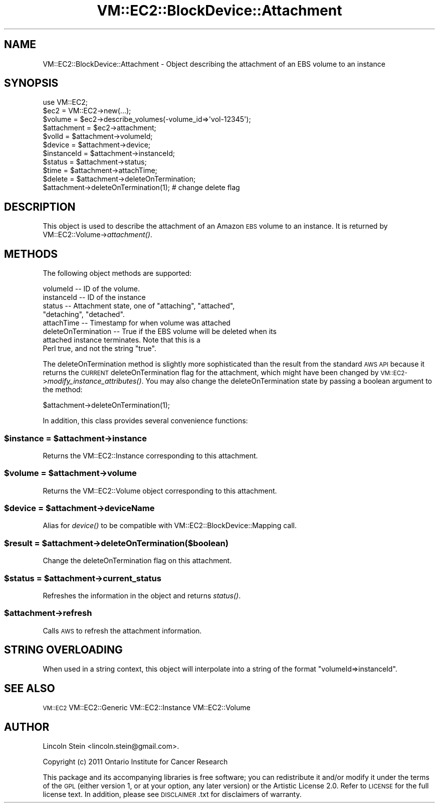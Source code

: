 .\" Automatically generated by Pod::Man 2.22 (Pod::Simple 3.07)
.\"
.\" Standard preamble:
.\" ========================================================================
.de Sp \" Vertical space (when we can't use .PP)
.if t .sp .5v
.if n .sp
..
.de Vb \" Begin verbatim text
.ft CW
.nf
.ne \\$1
..
.de Ve \" End verbatim text
.ft R
.fi
..
.\" Set up some character translations and predefined strings.  \*(-- will
.\" give an unbreakable dash, \*(PI will give pi, \*(L" will give a left
.\" double quote, and \*(R" will give a right double quote.  \*(C+ will
.\" give a nicer C++.  Capital omega is used to do unbreakable dashes and
.\" therefore won't be available.  \*(C` and \*(C' expand to `' in nroff,
.\" nothing in troff, for use with C<>.
.tr \(*W-
.ds C+ C\v'-.1v'\h'-1p'\s-2+\h'-1p'+\s0\v'.1v'\h'-1p'
.ie n \{\
.    ds -- \(*W-
.    ds PI pi
.    if (\n(.H=4u)&(1m=24u) .ds -- \(*W\h'-12u'\(*W\h'-12u'-\" diablo 10 pitch
.    if (\n(.H=4u)&(1m=20u) .ds -- \(*W\h'-12u'\(*W\h'-8u'-\"  diablo 12 pitch
.    ds L" ""
.    ds R" ""
.    ds C` ""
.    ds C' ""
'br\}
.el\{\
.    ds -- \|\(em\|
.    ds PI \(*p
.    ds L" ``
.    ds R" ''
'br\}
.\"
.\" Escape single quotes in literal strings from groff's Unicode transform.
.ie \n(.g .ds Aq \(aq
.el       .ds Aq '
.\"
.\" If the F register is turned on, we'll generate index entries on stderr for
.\" titles (.TH), headers (.SH), subsections (.SS), items (.Ip), and index
.\" entries marked with X<> in POD.  Of course, you'll have to process the
.\" output yourself in some meaningful fashion.
.ie \nF \{\
.    de IX
.    tm Index:\\$1\t\\n%\t"\\$2"
..
.    nr % 0
.    rr F
.\}
.el \{\
.    de IX
..
.\}
.\"
.\" Accent mark definitions (@(#)ms.acc 1.5 88/02/08 SMI; from UCB 4.2).
.\" Fear.  Run.  Save yourself.  No user-serviceable parts.
.    \" fudge factors for nroff and troff
.if n \{\
.    ds #H 0
.    ds #V .8m
.    ds #F .3m
.    ds #[ \f1
.    ds #] \fP
.\}
.if t \{\
.    ds #H ((1u-(\\\\n(.fu%2u))*.13m)
.    ds #V .6m
.    ds #F 0
.    ds #[ \&
.    ds #] \&
.\}
.    \" simple accents for nroff and troff
.if n \{\
.    ds ' \&
.    ds ` \&
.    ds ^ \&
.    ds , \&
.    ds ~ ~
.    ds /
.\}
.if t \{\
.    ds ' \\k:\h'-(\\n(.wu*8/10-\*(#H)'\'\h"|\\n:u"
.    ds ` \\k:\h'-(\\n(.wu*8/10-\*(#H)'\`\h'|\\n:u'
.    ds ^ \\k:\h'-(\\n(.wu*10/11-\*(#H)'^\h'|\\n:u'
.    ds , \\k:\h'-(\\n(.wu*8/10)',\h'|\\n:u'
.    ds ~ \\k:\h'-(\\n(.wu-\*(#H-.1m)'~\h'|\\n:u'
.    ds / \\k:\h'-(\\n(.wu*8/10-\*(#H)'\z\(sl\h'|\\n:u'
.\}
.    \" troff and (daisy-wheel) nroff accents
.ds : \\k:\h'-(\\n(.wu*8/10-\*(#H+.1m+\*(#F)'\v'-\*(#V'\z.\h'.2m+\*(#F'.\h'|\\n:u'\v'\*(#V'
.ds 8 \h'\*(#H'\(*b\h'-\*(#H'
.ds o \\k:\h'-(\\n(.wu+\w'\(de'u-\*(#H)/2u'\v'-.3n'\*(#[\z\(de\v'.3n'\h'|\\n:u'\*(#]
.ds d- \h'\*(#H'\(pd\h'-\w'~'u'\v'-.25m'\f2\(hy\fP\v'.25m'\h'-\*(#H'
.ds D- D\\k:\h'-\w'D'u'\v'-.11m'\z\(hy\v'.11m'\h'|\\n:u'
.ds th \*(#[\v'.3m'\s+1I\s-1\v'-.3m'\h'-(\w'I'u*2/3)'\s-1o\s+1\*(#]
.ds Th \*(#[\s+2I\s-2\h'-\w'I'u*3/5'\v'-.3m'o\v'.3m'\*(#]
.ds ae a\h'-(\w'a'u*4/10)'e
.ds Ae A\h'-(\w'A'u*4/10)'E
.    \" corrections for vroff
.if v .ds ~ \\k:\h'-(\\n(.wu*9/10-\*(#H)'\s-2\u~\d\s+2\h'|\\n:u'
.if v .ds ^ \\k:\h'-(\\n(.wu*10/11-\*(#H)'\v'-.4m'^\v'.4m'\h'|\\n:u'
.    \" for low resolution devices (crt and lpr)
.if \n(.H>23 .if \n(.V>19 \
\{\
.    ds : e
.    ds 8 ss
.    ds o a
.    ds d- d\h'-1'\(ga
.    ds D- D\h'-1'\(hy
.    ds th \o'bp'
.    ds Th \o'LP'
.    ds ae ae
.    ds Ae AE
.\}
.rm #[ #] #H #V #F C
.\" ========================================================================
.\"
.IX Title "VM::EC2::BlockDevice::Attachment 3pm"
.TH VM::EC2::BlockDevice::Attachment 3pm "2011-09-26" "perl v5.10.1" "User Contributed Perl Documentation"
.\" For nroff, turn off justification.  Always turn off hyphenation; it makes
.\" way too many mistakes in technical documents.
.if n .ad l
.nh
.SH "NAME"
VM::EC2::BlockDevice::Attachment \- Object describing the attachment of an EBS volume to an instance
.SH "SYNOPSIS"
.IX Header "SYNOPSIS"
.Vb 1
\&  use VM::EC2;
\&
\&  $ec2         = VM::EC2\->new(...);
\&  $volume      = $ec2\->describe_volumes(\-volume_id=>\*(Aqvol\-12345\*(Aq);
\&  $attachment  = $ec2\->attachment;
\&
\&  $volId       = $attachment\->volumeId;
\&  $device      = $attachment\->device;
\&  $instanceId  = $attachment\->instanceId;
\&  $status      = $attachment\->status;
\&  $time        = $attachment\->attachTime;
\&  $delete      = $attachment\->deleteOnTermination;
\&  $attachment\->deleteOnTermination(1); # change delete flag
.Ve
.SH "DESCRIPTION"
.IX Header "DESCRIPTION"
This object is used to describe the attachment of an Amazon \s-1EBS\s0 volume
to an instance. It is returned by VM::EC2::Volume\->\fIattachment()\fR.
.SH "METHODS"
.IX Header "METHODS"
The following object methods are supported:
.PP
.Vb 8
\& volumeId         \-\- ID of the volume.
\& instanceId       \-\- ID of the instance
\& status           \-\- Attachment state, one of "attaching", "attached",
\&                     "detaching", "detached".
\& attachTime       \-\- Timestamp for when volume was attached
\& deleteOnTermination \-\- True if the EBS volume will be deleted when its
\&                     attached instance terminates. Note that this is a
\&                     Perl true, and not the string "true".
.Ve
.PP
The deleteOnTermination method is slightly more sophisticated than 
the result from the standard \s-1AWS\s0 \s-1API\s0 because it returns the \s-1CURRENT\s0
deleteOnTermination flag for the attachment, which might have been
changed by \s-1VM::EC2\-\s0>\fImodify_instance_attributes()\fR. You may also change
the deleteOnTermination state by passing a boolean argument to the
method:
.PP
.Vb 1
\&  $attachment\->deleteOnTermination(1);
.Ve
.PP
In addition, this class provides several convenience functions:
.ie n .SS "$instance  = $attachment\->instance"
.el .SS "\f(CW$instance\fP  = \f(CW$attachment\fP\->instance"
.IX Subsection "$instance  = $attachment->instance"
Returns the VM::EC2::Instance corresponding to this attachment.
.ie n .SS "$volume  = $attachment\->volume"
.el .SS "\f(CW$volume\fP  = \f(CW$attachment\fP\->volume"
.IX Subsection "$volume  = $attachment->volume"
Returns the VM::EC2::Volume object corresponding to this
attachment.
.ie n .SS "$device = $attachment\->deviceName"
.el .SS "\f(CW$device\fP = \f(CW$attachment\fP\->deviceName"
.IX Subsection "$device = $attachment->deviceName"
Alias for \fIdevice()\fR to be compatible with VM::EC2::BlockDevice::Mapping call.
.ie n .SS "$result = $attachment\->deleteOnTermination($boolean)"
.el .SS "\f(CW$result\fP = \f(CW$attachment\fP\->deleteOnTermination($boolean)"
.IX Subsection "$result = $attachment->deleteOnTermination($boolean)"
Change the deleteOnTermination flag on this attachment.
.ie n .SS "$status = $attachment\->current_status"
.el .SS "\f(CW$status\fP = \f(CW$attachment\fP\->current_status"
.IX Subsection "$status = $attachment->current_status"
Refreshes the information in the object and returns \fIstatus()\fR.
.ie n .SS "$attachment\->refresh"
.el .SS "\f(CW$attachment\fP\->refresh"
.IX Subsection "$attachment->refresh"
Calls \s-1AWS\s0 to refresh the attachment information.
.SH "STRING OVERLOADING"
.IX Header "STRING OVERLOADING"
When used in a string context, this object will interpolate into a
string of the format \*(L"volumeId=>instanceId\*(R".
.SH "SEE ALSO"
.IX Header "SEE ALSO"
\&\s-1VM::EC2\s0
VM::EC2::Generic
VM::EC2::Instance
VM::EC2::Volume
.SH "AUTHOR"
.IX Header "AUTHOR"
Lincoln Stein <lincoln.stein@gmail.com>.
.PP
Copyright (c) 2011 Ontario Institute for Cancer Research
.PP
This package and its accompanying libraries is free software; you can
redistribute it and/or modify it under the terms of the \s-1GPL\s0 (either
version 1, or at your option, any later version) or the Artistic
License 2.0.  Refer to \s-1LICENSE\s0 for the full license text. In addition,
please see \s-1DISCLAIMER\s0.txt for disclaimers of warranty.
